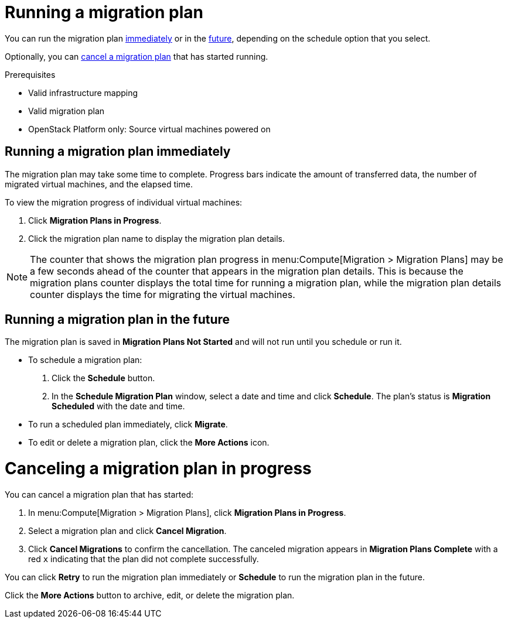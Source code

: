 // Module included in the following assemblies:
// assembly_Creating_and_running_a_migration_plan.adoc
[id="Running_a_migration_plan"]
= Running a migration plan

You can run the migration plan xref:Running_migration_plan_immediately[immediately] or in the xref:Running_migration_plan_future[future], depending on the schedule option that you select.

Optionally, you can xref:Canceling_a_migration_plan[cancel a migration plan] that has started running.

.Prerequisites

* Valid infrastructure mapping
* Valid migration plan
* OpenStack Platform only: Source virtual machines powered on

[id="Running_migration_plan_immediately"]
== Running a migration plan immediately

The migration plan may take some time to complete. Progress bars indicate the amount of transferred data, the number of migrated virtual machines, and the elapsed time.

To view the migration progress of individual virtual machines:

. Click *Migration Plans in Progress*.
. Click the migration plan name to display the migration plan details.

[NOTE]
====
The counter that shows the migration plan progress in menu:Compute[Migration > Migration Plans] may be a few seconds ahead of the counter that appears in the migration plan details. This is because the migration plans counter displays the total time for running a migration plan, while the migration plan details counter displays the time for migrating the virtual machines.
====

[id="Running_migration_plan_future"]
== Running a migration plan in the future

The migration plan is saved in *Migration Plans Not Started* and will not run until you schedule or run it.

* To schedule a migration plan:

. Click the *Schedule* button.
. In the *Schedule Migration Plan* window, select a date and time and click *Schedule*. The plan's status is *Migration Scheduled* with the date and time.

* To run a scheduled plan immediately, click *Migrate*.

* To edit or delete a migration plan, click the *More Actions* icon.

[id="Canceling_a_migration_plan"]
= Canceling a migration plan in progress

You can cancel a migration plan that has started:

. In menu:Compute[Migration > Migration Plans], click *Migration Plans in Progress*.
. Select a migration plan and click *Cancel Migration*.
. Click *Cancel Migrations* to confirm the cancellation. The canceled migration appears in *Migration Plans Complete* with a red `x` indicating that the plan did not complete successfully.

You can click *Retry* to run the migration plan immediately or *Schedule* to run the migration plan in the future.

Click the *More Actions* button to archive, edit, or delete the migration plan.
